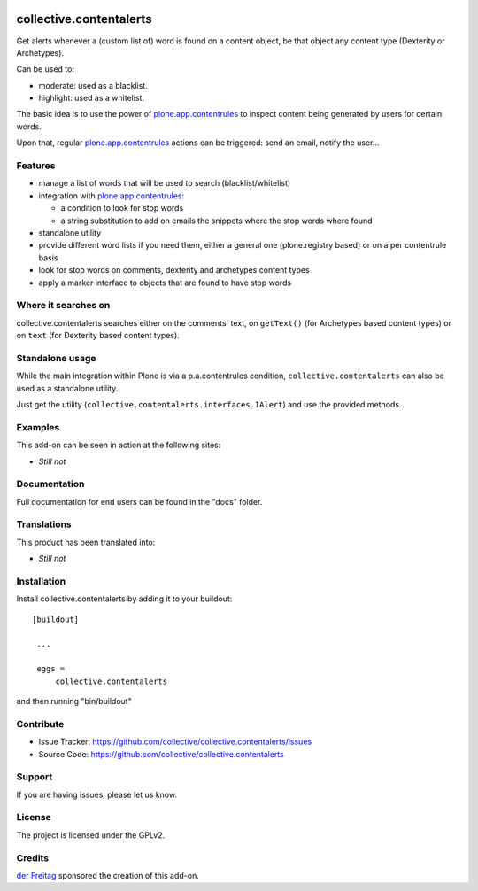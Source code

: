 .. This README is meant for consumption by humans and pypi. Pypi can render rst files so please do not use Sphinx features.
   If you want to learn more about writing documentation, please check out: http://docs.plone.org/about/documentation_styleguide_addons.html
   This text does not appear on pypi or github. It is a comment.

.. image:: https://secure.travis-ci.org/collective/collective.contentalerts.png?branch=master
    :target: http://travis-ci.org/collective/collective.contentalerts
    :alt: Travis

.. image:: https://coveralls.io/repos/collective/collective.contentalerts/badge.svg?branch=master&service=github
    :target: https://coveralls.io/github/collective/collective.contentalerts?branch=master
    :alt: Coveralls

========================
collective.contentalerts
========================
Get alerts whenever a (custom list of) word is found on a content object,
be that object any content type (Dexterity or Archetypes).

Can be used to:

- moderate: used as a blacklist.
- highlight: used as a whitelist.

The basic idea is to use the power of `plone.app.contentrules`_ to inspect
content being generated by users for certain words.

Upon that, regular `plone.app.contentrules`_ actions can be triggered:
send an email, notify the user...

Features
--------
- manage a list of words that will be used to search (blacklist/whitelist)
- integration with  `plone.app.contentrules`_:

  - a condition to look for stop words
  - a string substitution to add on emails the snippets where the stop words
    where found

- standalone utility
- provide different word lists if you need them,
  either a general one (plone.registry based) or on a per contentrule basis
- look for stop words on comments, dexterity and archetypes content types
- apply a marker interface to objects that are found to have stop words

Where it searches on
--------------------
collective.contentalerts searches either on the comments' text,
on ``getText()`` (for Archetypes based content types) or
on ``text`` (for Dexterity based content types).

Standalone usage
----------------
While the main integration within Plone is via a p.a.contentrules condition,
``collective.contentalerts`` can also be used as a standalone utility.

Just get the utility (``collective.contentalerts.interfaces.IAlert``) and use
the provided methods.

Examples
--------
This add-on can be seen in action at the following sites:

- *Still not*

Documentation
-------------
Full documentation for end users can be found in the "docs" folder.

Translations
------------
This product has been translated into:

- *Still not*

Installation
------------
Install collective.contentalerts by adding it to your buildout::

   [buildout]

    ...

    eggs =
        collective.contentalerts


and then running "bin/buildout"

Contribute
----------
- Issue Tracker: https://github.com/collective/collective.contentalerts/issues
- Source Code: https://github.com/collective/collective.contentalerts

Support
-------
If you are having issues, please let us know.

License
-------
The project is licensed under the GPLv2.

Credits
-------

`der Freitag`_ sponsored the creation of this add-on.


.. _plone.app.contentrules:  https://pypi.python.org/pypi/plone.app.contentrules
.. _der Freitag:  https://www.freitag.de
